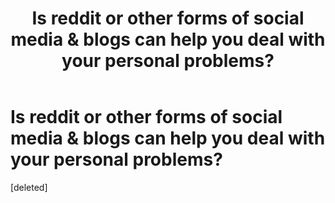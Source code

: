 #+TITLE: Is reddit or other forms of social media & blogs can help you deal with your personal problems?

* Is reddit or other forms of social media & blogs can help you deal with your personal problems?
:PROPERTIES:
:Score: 1
:DateUnix: 1411531123.0
:DateShort: 2014-Sep-24
:END:
[deleted]

